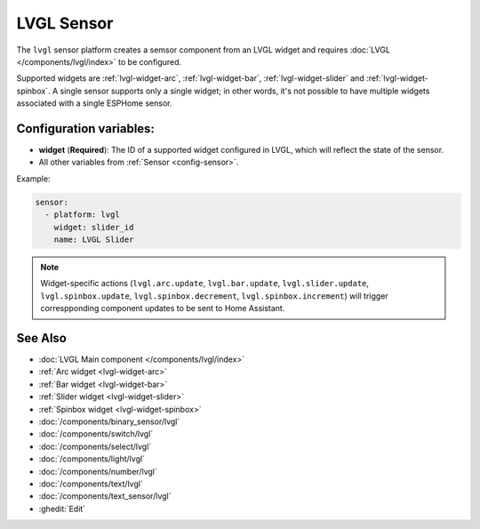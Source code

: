 .. _lvgl-sensor:

LVGL Sensor
===========

.. seo::
    :description: Instructions for setting up an LVGL widget sensor component.
    :image: ../images/lvgl_c_num.png

The ``lvgl`` sensor platform creates a semsor component from an LVGL widget
and requires :doc:`LVGL </components/lvgl/index>` to be configured.

Supported widgets are :ref:`lvgl-widget-arc`, :ref:`lvgl-widget-bar`, :ref:`lvgl-widget-slider` and :ref:`lvgl-widget-spinbox`. A single sensor supports only a single widget; in other words, it's not possible to have multiple widgets associated with a single ESPHome sensor.

Configuration variables:
------------------------

- **widget** (**Required**): The ID of a supported widget configured in LVGL, which will reflect the state of the sensor.
- All other variables from :ref:`Sensor <config-sensor>`.

Example:

.. code-block:: yaml

    sensor:
      - platform: lvgl
        widget: slider_id
        name: LVGL Slider

.. note::

    Widget-specific actions (``lvgl.arc.update``, ``lvgl.bar.update``, ``lvgl.slider.update``, ``lvgl.spinbox.update``, ``lvgl.spinbox.decrement``, ``lvgl.spinbox.increment``) will trigger correspponding component updates to be sent to Home Assistant.

See Also
--------
- :doc:`LVGL Main component </components/lvgl/index>`
- :ref:`Arc widget <lvgl-widget-arc>`
- :ref:`Bar widget <lvgl-widget-bar>`
- :ref:`Slider widget <lvgl-widget-slider>`
- :ref:`Spinbox widget <lvgl-widget-spinbox>`
- :doc:`/components/binary_sensor/lvgl`
- :doc:`/components/switch/lvgl`
- :doc:`/components/select/lvgl`
- :doc:`/components/light/lvgl`
- :doc:`/components/number/lvgl`
- :doc:`/components/text/lvgl`
- :doc:`/components/text_sensor/lvgl`
- :ghedit:`Edit`
